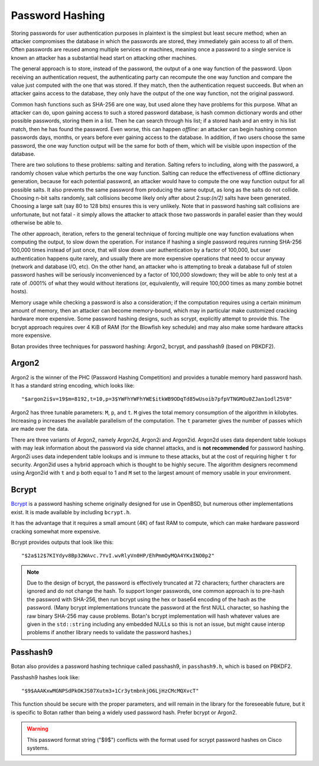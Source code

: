 Password Hashing
========================================

Storing passwords for user authentication purposes in plaintext is the
simplest but least secure method; when an attacker compromises the
database in which the passwords are stored, they immediately gain
access to all of them. Often passwords are reused among multiple
services or machines, meaning once a password to a single service is
known an attacker has a substantial head start on attacking other
machines.

The general approach is to store, instead of the password, the output
of a one way function of the password. Upon receiving an
authentication request, the authenticating party can recompute the one way
function and compare the value just computed with the one that was
stored. If they match, then the authentication request succeeds. But
when an attacker gains access to the database, they only have the
output of the one way function, not the original password.

Common hash functions such as SHA-256 are one way, but used alone they
have problems for this purpose. What an attacker can do, upon gaining
access to such a stored password database, is hash common dictionary
words and other possible passwords, storing them in a list. Then he
can search through his list; if a stored hash and an entry in his list
match, then he has found the password. Even worse, this can happen
*offline*: an attacker can begin hashing common passwords days,
months, or years before ever gaining access to the database. In
addition, if two users choose the same password, the one way function
output will be the same for both of them, which will be visible upon
inspection of the database.

There are two solutions to these problems: salting and
iteration. Salting refers to including, along with the password, a
randomly chosen value which perturbs the one way function. Salting can
reduce the effectiveness of offline dictionary generation, because for
each potential password, an attacker would have to compute the one way
function output for all possible salts. It also prevents the same
password from producing the same output, as long as the salts do not
collide. Choosing n-bit salts randomly, salt collisions become likely
only after about 2\ :sup:\ `(n/2)` salts have been generated. Choosing a
large salt (say 80 to 128 bits) ensures this is very unlikely. Note
that in password hashing salt collisions are unfortunate, but not
fatal - it simply allows the attacker to attack those two passwords in
parallel easier than they would otherwise be able to.

The other approach, iteration, refers to the general technique of
forcing multiple one way function evaluations when computing the
output, to slow down the operation. For instance if hashing a single
password requires running SHA-256 100,000 times instead of just once,
that will slow down user authentication by a factor of 100,000, but
user authentication happens quite rarely, and usually there are more
expensive operations that need to occur anyway (network and database
I/O, etc). On the other hand, an attacker who is attempting to break a
database full of stolen password hashes will be seriously
inconvenienced by a factor of 100,000 slowdown; they will be able to
only test at a rate of .0001% of what they would without iterations
(or, equivalently, will require 100,000 times as many zombie botnet
hosts).

Memory usage while checking a password is also a consideration; if the
computation requires using a certain minimum amount of memory, then an
attacker can become memory-bound, which may in particular make
customized cracking hardware more expensive. Some password hashing
designs, such as scrypt, explicitly attempt to provide this. The
bcrypt approach requires over 4 KiB of RAM (for the Blowfish key
schedule) and may also make some hardware attacks more expensive.

Botan provides three techniques for password hashing: Argon2, bcrypt, and
passhash9 (based on PBKDF2).

Argon2
----------------------------------------

.. versionadded:: 2.11.0

Argon2 is the winner of the PHC (Password Hashing Competition) and provides
a tunable memory hard password hash. It has a standard string encoding, which looks like::

  "$argon2i$v=19$m=8192,t=10,p=3$YWFhYWFhYWE$itkWB9ODqTd85wUsoib7pfpVTNGMOu0ZJan1odl25V8"

Argon2 has three tunable parameters: ``M``, ``p``, and ``t``. ``M`` gives the
total memory consumption of the algorithm in kilobytes. Increasing ``p``
increases the available parallelism of the computation. The ``t`` parameter
gives the number of passes which are made over the data.

There are three variants of Argon2, namely Argon2d, Argon2i and Argon2id.
Argon2d uses data dependent table lookups with may leak information about the
password via side channel attacks, and is **not recommended** for password
hashing. Argon2i uses data independent table lookups and is immune to these
attacks, but at the cost of requiring higher ``t`` for security. Argon2id uses a
hybrid approach which is thought to be highly secure. The algorithm designers
recommend using Argon2id with ``t`` and ``p`` both equal to 1 and ``M`` set to
the largest amount of memory usable in your environment.

.. cpp:function:: std::string argon2_generate_pwhash(const char* password, size_t password_len, \
                          RandomNumberGenerator& rng, \
                          size_t p, size_t M, size_t t, \
                          size_t y = 2, size_t salt_len = 16, size_t output_len = 32)

   Generate an Argon2 hash of the specified password. The ``y`` parameter specifies
   the variant: 0 for Argon2d, 1 for Argon2i, and 2 for Argon2id.

.. cpp:function:: bool argon2_check_pwhash(const char* password, size_t password_len, \
                                           const std::string& hash)

   Verify an Argon2 password hash against the provided password. Returns false if
   the input hash seems malformed or if the computed hash does not match.

Bcrypt
----------------------------------------

`Bcrypt <https://www.usenix.org/legacy/event/usenix99/provos/provos.pdf>`_ is a
password hashing scheme originally designed for use in OpenBSD, but numerous
other implementations exist. It is made available by including ``bcrypt.h``.

It has the advantage that it requires a small amount (4K) of fast RAM
to compute, which can make hardware password cracking somewhat more
expensive.

Bcrypt provides outputs that look like this::

  "$2a$12$7KIYdyv8Bp32WAvc.7YvI.wvRlyVn0HP/EhPmmOyMQA4YKxINO0p2"

.. note::

   Due to the design of bcrypt, the password is effectively truncated at 72
   characters; further characters are ignored and do not change the hash. To
   support longer passwords, one common approach is to pre-hash the password
   with SHA-256, then run bcrypt using the hex or base64 encoding of the hash as
   the password. (Many bcrypt implementations truncate the password at the first
   NULL character, so hashing the raw binary SHA-256 may cause problems. Botan's
   bcrypt implementation will hash whatever values are given in the
   ``std::string`` including any embedded NULLs so this is not an issue, but
   might cause interop problems if another library needs to validate the
   password hashes.)

.. cpp:function:: std::string generate_bcrypt(const std::string& password, \
                    RandomNumberGenerator& rng, \
                    uint16_t work_factor = 12, \
                    char bcrypt_version = "a")

   Takes the password to hash, a rng, and a work factor.
   The resulting password hash is returned as a string.

   Higher work factors increase the amount of time the algorithm runs,
   increasing the cost of cracking attempts. The increase is exponential, so a
   work factor of 12 takes roughly twice as long as work factor 11. The default
   work factor was set to 10 up until the 2.8.0 release.

   It is recommended to set the work factor as high as your system can tolerate
   (from a performance and latency perspective) since higher work factors greatly
   improve the security against GPU-based attacks.  For example, for protecting
   high value administrator passwords, consider using work factor 15 or 16; at
   these work factors each bcrypt computation takes several seconds. Since admin
   logins will be relatively uncommon, it might be acceptable for each login
   attempt to take some time. As of 2018, a good password cracking rig (with 8
   NVIDIA 1080 cards) can attempt about 1 billion bcrypt computations per month
   for work factor 13. For work factor 12, it can do twice as many.  For work
   factor 15, it can do only one quarter as many attempts.

   Due to bugs affecting various implementations of bcrypt, several different
   variants of the algorithm are defined. As of 2.7.0 Botan supports generating
   (or checking) the 2a, 2b, and 2y variants.  Since Botan has never been
   affected by any of the bugs which necessitated these version upgrades, all
   three versions are identical beyond the version identifier. Which variant to
   use is controlled by the ``bcrypt_version`` argument.

   The bcrypt work factor must be at least 4 (though at this work factor bcrypt
   is not very secure). The bcrypt format allows up to 31, but Botan currently
   rejects all work factors greater than 18 since even that work factor requires
   roughly 15 seconds of computation on a fast machine.

.. cpp:function:: bool check_bcrypt(const std::string& password, \
   const std::string& hash)

   Takes a password and a bcrypt output and returns true if the
   password is the same as the one that was used to generate the
   bcrypt hash.

.. _passhash9:

Passhash9
----------------------------------------

Botan also provides a password hashing technique called passhash9, in
``passhash9.h``, which is based on PBKDF2.

Passhash9 hashes look like::

  "$9$AAAKxwMGNPSdPkOKJS07Xutm3+1Cr3ytmbnkjO6LjHzCMcMQXvcT"

This function should be secure with the proper parameters, and will remain in
the library for the foreseeable future, but it is specific to Botan rather than
being a widely used password hash. Prefer bcrypt or Argon2.

.. warning::

   This password format string ("$9$") conflicts with the format used
   for scrypt password hashes on Cisco systems.

.. cpp:function:: std::string generate_passhash9(const std::string& password, \
   RandomNumberGenerator& rng, uint16_t work_factor = 15, uint8_t alg_id = 4)

   Functions much like ``generate_bcrypt``. The last parameter,
   ``alg_id``, specifies which PRF to use. Currently defined values are
   0: HMAC(SHA-1), 1: HMAC(SHA-256), 2: CMAC(Blowfish), 3: HMAC(SHA-384), 4: HMAC(SHA-512)

   The work factor must be greater than zero and less than 512. This performs
   10000 * ``work_factor`` PBKDF2 iterations, using 96 bits of salt taken from
   ``rng``. Using work factor of 10 or more is recommended.

.. cpp:function:: bool check_passhash9(const std::string& password, \
   const std::string& hash)

   Functions much like ``check_bcrypt``
